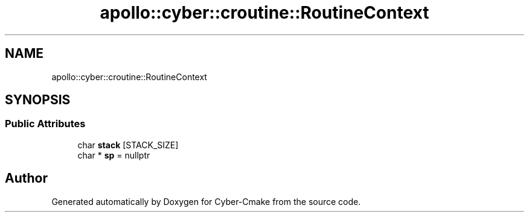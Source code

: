 .TH "apollo::cyber::croutine::RoutineContext" 3 "Thu Aug 31 2023" "Cyber-Cmake" \" -*- nroff -*-
.ad l
.nh
.SH NAME
apollo::cyber::croutine::RoutineContext
.SH SYNOPSIS
.br
.PP
.SS "Public Attributes"

.in +1c
.ti -1c
.RI "char \fBstack\fP [STACK_SIZE]"
.br
.ti -1c
.RI "char * \fBsp\fP = nullptr"
.br
.in -1c

.SH "Author"
.PP 
Generated automatically by Doxygen for Cyber-Cmake from the source code\&.
